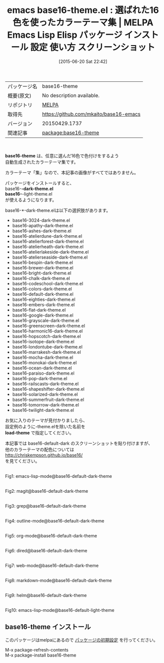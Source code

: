 #+BLOG: rubikitch
#+POSTID: 1762
#+DATE: [2015-06-20 Sat 22:42]
#+PERMALINK: base16-theme
#+OPTIONS: toc:nil num:nil todo:nil pri:nil tags:nil ^:nil \n:t -:nil
#+ISPAGE: nil
#+DESCRIPTION:
# (progn (erase-buffer)(find-file-hook--org2blog/wp-mode))
#+BLOG: rubikitch
#+CATEGORY: Emacs, theme, 
#+EL_PKG_NAME: base16-theme
#+EL_TAGS: emacs, %p, %p.el, emacs lisp %p, elisp %p, emacs %f %p, emacs %p 使い方, emacs %p 設定, emacs パッケージ %p, emacs %p スクリーンショット, color-theme, カラーテーマ
#+EL_TITLE: Emacs Lisp Elisp パッケージ インストール 設定 使い方 スクリーンショット
#+EL_TITLE0: 選ばれた16色を使ったカラーテーマ集
#+EL_URL: 
#+begin: org2blog
#+DESCRIPTION: MELPAのEmacs Lispパッケージbase16-themeの紹介
#+MYTAGS: package:base16-theme, emacs 使い方, emacs コマンド, emacs, base16-theme, base16-theme.el, emacs lisp base16-theme, elisp base16-theme, emacs melpa base16-theme, emacs base16-theme 使い方, emacs base16-theme 設定, emacs パッケージ base16-theme, emacs base16-theme スクリーンショット, color-theme, カラーテーマ
#+TAGS: package:base16-theme, emacs 使い方, emacs コマンド, emacs, base16-theme, base16-theme.el, emacs lisp base16-theme, elisp base16-theme, emacs melpa base16-theme, emacs base16-theme 使い方, emacs base16-theme 設定, emacs パッケージ base16-theme, emacs base16-theme スクリーンショット, color-theme, カラーテーマ, Emacs, theme, , base16-theme, load-theme, load-theme
#+TITLE: emacs base16-theme.el : 選ばれた16色を使ったカラーテーマ集 | MELPA Emacs Lisp Elisp パッケージ インストール 設定 使い方 スクリーンショット
#+BEGIN_HTML
<table>
<tr><td>パッケージ名</td><td>base16-theme</td></tr>
<tr><td>概要(原文)</td><td>No description available.</td></tr>
<tr><td>リポジトリ</td><td><a href="http://melpa.org/">MELPA</a></td></tr>
<tr><td>取得先</td><td><a href="https://github.com/mkaito/base16-emacs">https://github.com/mkaito/base16-emacs</a></td></tr>
<tr><td>バージョン</td><td>20150429.1737</td></tr>
<tr><td>関連記事</td><td><a href="http://rubikitch.com/tag/package:base16-theme/">package:base16-theme</a> </td></tr>
</table>
<br />
#+END_HTML
*base16-theme* は、任意に選んだ16色で色付けをするよう
自動生成されたカラーテーマ集です。

カラーテーマ「集」なので、本記事の画像がすべてではありません。


パッケージをインストールすると、
base16-*-dark-theme.el
base16-*-light-theme.el
が使えるようになります。

base16-*-dark-theme.elは以下の選択肢があります。

- base16-3024-dark-theme.el
- base16-apathy-dark-theme.el
- base16-ashes-dark-theme.el
- base16-atelierdune-dark-theme.el
- base16-atelierforest-dark-theme.el
- base16-atelierheath-dark-theme.el
- base16-atelierlakeside-dark-theme.el
- base16-atelierseaside-dark-theme.el
- base16-bespin-dark-theme.el
- base16-brewer-dark-theme.el
- base16-bright-dark-theme.el
- base16-chalk-dark-theme.el
- base16-codeschool-dark-theme.el
- base16-colors-dark-theme.el
- base16-default-dark-theme.el
- base16-eighties-dark-theme.el
- base16-embers-dark-theme.el
- base16-flat-dark-theme.el
- base16-google-dark-theme.el
- base16-grayscale-dark-theme.el
- base16-greenscreen-dark-theme.el
- base16-harmonic16-dark-theme.el
- base16-hopscotch-dark-theme.el
- base16-isotope-dark-theme.el
- base16-londontube-dark-theme.el
- base16-marrakesh-dark-theme.el
- base16-mocha-dark-theme.el
- base16-monokai-dark-theme.el
- base16-ocean-dark-theme.el
- base16-paraiso-dark-theme.el
- base16-pop-dark-theme.el
- base16-railscasts-dark-theme.el
- base16-shapeshifter-dark-theme.el
- base16-solarized-dark-theme.el
- base16-summerfruit-dark-theme.el
- base16-tomorrow-dark-theme.el
- base16-twilight-dark-theme.el

お気に入りのテーマが見付かりましたら、
設定例のように-theme.elを除いた名前を
*load-theme* で指定してください。

本記事では base16-default-dark のスクリーンショットを貼り付けますが、
他のカラーテーマの配色については
http://chriskempson.github.io/base16/
を見てください。


# (progn (forward-line 1)(shell-command "screenshot-time.rb org_theme_template" t))
#+ATTR_HTML: :width 480
[[file:/r/sync/screenshots/20150620224757.png]]
Fig1: emacs-lisp-mode@base16-default-dark-theme

#+ATTR_HTML: :width 480
[[file:/r/sync/screenshots/20150620224802.png]]
Fig2: magit@base16-default-dark-theme

#+ATTR_HTML: :width 480
[[file:/r/sync/screenshots/20150620224807.png]]
Fig3: grep@base16-default-dark-theme

#+ATTR_HTML: :width 480
[[file:/r/sync/screenshots/20150620224811.png]]
Fig4: outline-mode@base16-default-dark-theme

#+ATTR_HTML: :width 480
[[file:/r/sync/screenshots/20150620224816.png]]
Fig5: org-mode@base16-default-dark-theme

#+ATTR_HTML: :width 480
[[file:/r/sync/screenshots/20150620224820.png]]
Fig6: dired@base16-default-dark-theme

#+ATTR_HTML: :width 480
[[file:/r/sync/screenshots/20150620224824.png]]
Fig7: web-mode@base16-default-dark-theme

#+ATTR_HTML: :width 480
[[file:/r/sync/screenshots/20150620224830.png]]
Fig8: markdown-mode@base16-default-dark-theme

#+ATTR_HTML: :width 480
[[file:/r/sync/screenshots/20150620224835.png]]
Fig9: helm@base16-default-dark-theme

#+ATTR_HTML: :width 480
[[file:/r/sync/screenshots/20150620224959.png]]
Fig10: emacs-lisp-mode@base16-default-light-theme
** base16-theme インストール
このパッケージはmelpaにあるので [[http://rubikitch.com/package-initialize][パッケージの初期設定]] を行ってください。

M-x package-refresh-contents
M-x package-install base16-theme


#+end:
** 概要                                                             :noexport:
*base16-theme* は、任意に選んだ16色で色付けをするよう
自動生成されたカラーテーマ集です。

カラーテーマ「集」なので、本記事の画像がすべてではありません。


パッケージをインストールすると、
base16-*-dark-theme.el
base16-*-light-theme.el
が使えるようになります。

base16-*-dark-theme.elは以下の選択肢があります。

- base16-3024-dark-theme.el
- base16-apathy-dark-theme.el
- base16-ashes-dark-theme.el
- base16-atelierdune-dark-theme.el
- base16-atelierforest-dark-theme.el
- base16-atelierheath-dark-theme.el
- base16-atelierlakeside-dark-theme.el
- base16-atelierseaside-dark-theme.el
- base16-bespin-dark-theme.el
- base16-brewer-dark-theme.el
- base16-bright-dark-theme.el
- base16-chalk-dark-theme.el
- base16-codeschool-dark-theme.el
- base16-colors-dark-theme.el
- base16-default-dark-theme.el
- base16-eighties-dark-theme.el
- base16-embers-dark-theme.el
- base16-flat-dark-theme.el
- base16-google-dark-theme.el
- base16-grayscale-dark-theme.el
- base16-greenscreen-dark-theme.el
- base16-harmonic16-dark-theme.el
- base16-hopscotch-dark-theme.el
- base16-isotope-dark-theme.el
- base16-londontube-dark-theme.el
- base16-marrakesh-dark-theme.el
- base16-mocha-dark-theme.el
- base16-monokai-dark-theme.el
- base16-ocean-dark-theme.el
- base16-paraiso-dark-theme.el
- base16-pop-dark-theme.el
- base16-railscasts-dark-theme.el
- base16-shapeshifter-dark-theme.el
- base16-solarized-dark-theme.el
- base16-summerfruit-dark-theme.el
- base16-tomorrow-dark-theme.el
- base16-twilight-dark-theme.el

お気に入りのテーマが見付かりましたら、
設定例のように-theme.elを除いた名前を
*load-theme* で指定してください。

本記事では base16-default-dark のスクリーンショットを貼り付けますが、
他のカラーテーマの配色については
http://chriskempson.github.io/base16/
を見てください。


# (progn (forward-line 1)(shell-command "screenshot-time.rb org_theme_template" t))
#+ATTR_HTML: :width 480
[[file:/r/sync/screenshots/20150620224757.png]]
Fig11: emacs-lisp-mode@base16-default-dark-theme

#+ATTR_HTML: :width 480
[[file:/r/sync/screenshots/20150620224802.png]]
Fig12: magit@base16-default-dark-theme

#+ATTR_HTML: :width 480
[[file:/r/sync/screenshots/20150620224807.png]]
Fig13: grep@base16-default-dark-theme

#+ATTR_HTML: :width 480
[[file:/r/sync/screenshots/20150620224811.png]]
Fig14: outline-mode@base16-default-dark-theme

#+ATTR_HTML: :width 480
[[file:/r/sync/screenshots/20150620224816.png]]
Fig15: org-mode@base16-default-dark-theme

#+ATTR_HTML: :width 480
[[file:/r/sync/screenshots/20150620224820.png]]
Fig16: dired@base16-default-dark-theme

#+ATTR_HTML: :width 480
[[file:/r/sync/screenshots/20150620224824.png]]
Fig17: web-mode@base16-default-dark-theme

#+ATTR_HTML: :width 480
[[file:/r/sync/screenshots/20150620224830.png]]
Fig18: markdown-mode@base16-default-dark-theme

#+ATTR_HTML: :width 480
[[file:/r/sync/screenshots/20150620224835.png]]
Fig19: helm@base16-default-dark-theme

#+ATTR_HTML: :width 480
[[file:/r/sync/screenshots/20150620224959.png]]
Fig20: emacs-lisp-mode@base16-default-light-theme

